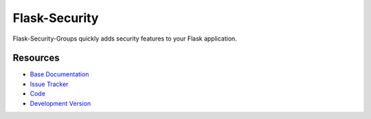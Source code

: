 Flask-Security
==============

.. image:: https://secure.travis-ci.org/mattupstate/flask-security.png?branch=develop

.. image:: https://pypip.in/v/Flask-Security/badge.png
    :target: https://pypi.python.org/pypi/Flask-Security/
    :alt: Latest Version

.. image:: https://coveralls.io/repos/mattupstate/flask-security/badge.png?branch=develop
    :target: https://coveralls.io/r/mattupstate/flask-security

.. image:: https://pypip.in/d/Flask-Security/badge.png
    :target: https://pypi.python.org/pypi//Flask-Security/
    :alt: Downloads

.. image:: https://pypip.in/license/Flask-Security/badge.png
    :target: https://pypi.python.org/pypi/Flask-Security/
    :alt: License

Flask-Security-Groups quickly adds security features to your Flask application.

Resources
---------

- `Base Documentation <http://packages.python.org/Flask-Security/>`_
- `Issue Tracker <http://github.com/mattupstate/flask-security/issues>`_
- `Code <https://github.com/sxnxl/flask-security>`_
- `Development Version
  <http://github.com/mattupstate/flask-security/zipball/develop#egg=Flask-Security-dev>`_
